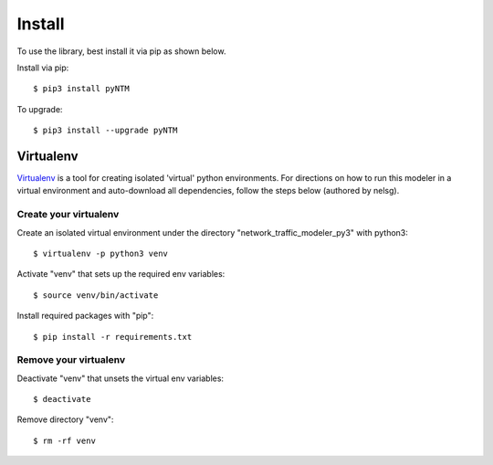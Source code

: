 Install
=========

To use the library, best install it via pip as shown below.

Install via pip::

  $ pip3 install pyNTM

To upgrade::

  $ pip3 install --upgrade pyNTM


Virtualenv
-----------

`Virtualenv <https://github.com/pypa/virtualenv>`_ is a tool for creating isolated 'virtual' python environments. For directions on how to run this modeler in a virtual environment and auto-download all dependencies, follow the steps below (authored by nelsg).

Create your virtualenv
~~~~~~~~~~~~~~~~~~~~~~~~

Create an isolated virtual environment under the directory "network_traffic_modeler_py3" with python3::

   $ virtualenv -p python3 venv

Activate "venv" that sets up the required env variables::

   $ source venv/bin/activate

Install required packages with "pip"::

   $ pip install -r requirements.txt

Remove your virtualenv
~~~~~~~~~~~~~~~~~~~~~~~~~

Deactivate "venv" that unsets the virtual env variables::

   $ deactivate

Remove directory "venv"::

   $ rm -rf venv

